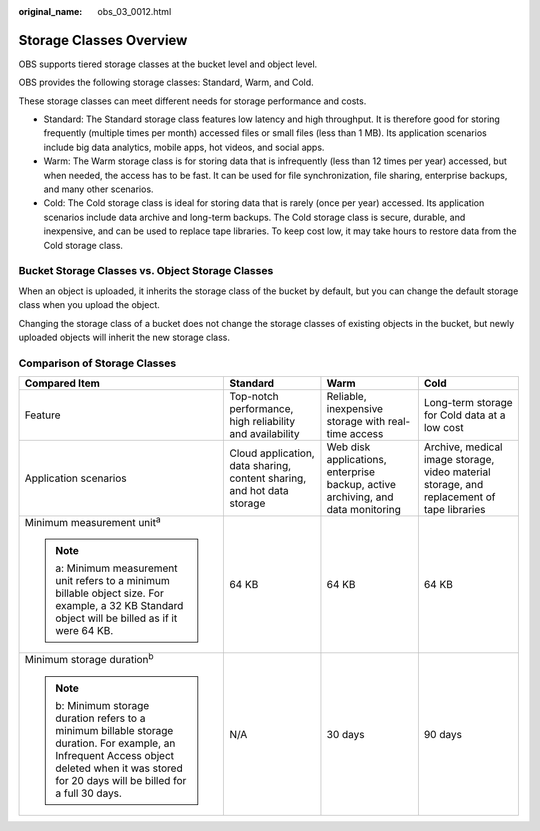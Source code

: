 :original_name: obs_03_0012.html

.. _obs_03_0012:

Storage Classes Overview
========================

OBS supports tiered storage classes at the bucket level and object level.

OBS provides the following storage classes: Standard, Warm, and Cold.

These storage classes can meet different needs for storage performance and costs.

-  Standard: The Standard storage class features low latency and high throughput. It is therefore good for storing frequently (multiple times per month) accessed files or small files (less than 1 MB). Its application scenarios include big data analytics, mobile apps, hot videos, and social apps.
-  Warm: The Warm storage class is for storing data that is infrequently (less than 12 times per year) accessed, but when needed, the access has to be fast. It can be used for file synchronization, file sharing, enterprise backups, and many other scenarios.
-  Cold: The Cold storage class is ideal for storing data that is rarely (once per year) accessed. Its application scenarios include data archive and long-term backups. The Cold storage class is secure, durable, and inexpensive, and can be used to replace tape libraries. To keep cost low, it may take hours to restore data from the Cold storage class.

Bucket Storage Classes vs. Object Storage Classes
-------------------------------------------------

When an object is uploaded, it inherits the storage class of the bucket by default, but you can change the default storage class when you upload the object.

Changing the storage class of a bucket does not change the storage classes of existing objects in the bucket, but newly uploaded objects will inherit the new storage class.

Comparison of Storage Classes
-----------------------------

+--------------------------------------------------------------------------------------------------------------------------------------------------------------------------------------------------+------------------------------------------------------------------------+---------------------------------------------------------------------------------+-------------------------------------------------------------------------------------------+
| Compared Item                                                                                                                                                                                    | Standard                                                               | Warm                                                                            | Cold                                                                                      |
+==================================================================================================================================================================================================+========================================================================+=================================================================================+===========================================================================================+
| Feature                                                                                                                                                                                          | Top-notch performance, high reliability and availability               | Reliable, inexpensive storage with real-time access                             | Long-term storage for Cold data at a low cost                                             |
+--------------------------------------------------------------------------------------------------------------------------------------------------------------------------------------------------+------------------------------------------------------------------------+---------------------------------------------------------------------------------+-------------------------------------------------------------------------------------------+
| Application scenarios                                                                                                                                                                            | Cloud application, data sharing, content sharing, and hot data storage | Web disk applications, enterprise backup, active archiving, and data monitoring | Archive, medical image storage, video material storage, and replacement of tape libraries |
+--------------------------------------------------------------------------------------------------------------------------------------------------------------------------------------------------+------------------------------------------------------------------------+---------------------------------------------------------------------------------+-------------------------------------------------------------------------------------------+
| Minimum measurement unit\ :sup:`a`                                                                                                                                                               | 64 KB                                                                  | 64 KB                                                                           | 64 KB                                                                                     |
|                                                                                                                                                                                                  |                                                                        |                                                                                 |                                                                                           |
| .. note::                                                                                                                                                                                        |                                                                        |                                                                                 |                                                                                           |
|                                                                                                                                                                                                  |                                                                        |                                                                                 |                                                                                           |
|    a: Minimum measurement unit refers to a minimum billable object size. For example, a 32 KB Standard object will be billed as if it were 64 KB.                                                |                                                                        |                                                                                 |                                                                                           |
+--------------------------------------------------------------------------------------------------------------------------------------------------------------------------------------------------+------------------------------------------------------------------------+---------------------------------------------------------------------------------+-------------------------------------------------------------------------------------------+
| Minimum storage duration\ :sup:`b`                                                                                                                                                               | N/A                                                                    | 30 days                                                                         | 90 days                                                                                   |
|                                                                                                                                                                                                  |                                                                        |                                                                                 |                                                                                           |
| .. note::                                                                                                                                                                                        |                                                                        |                                                                                 |                                                                                           |
|                                                                                                                                                                                                  |                                                                        |                                                                                 |                                                                                           |
|    b: Minimum storage duration refers to a minimum billable storage duration. For example, an Infrequent Access object deleted when it was stored for 20 days will be billed for a full 30 days. |                                                                        |                                                                                 |                                                                                           |
+--------------------------------------------------------------------------------------------------------------------------------------------------------------------------------------------------+------------------------------------------------------------------------+---------------------------------------------------------------------------------+-------------------------------------------------------------------------------------------+

